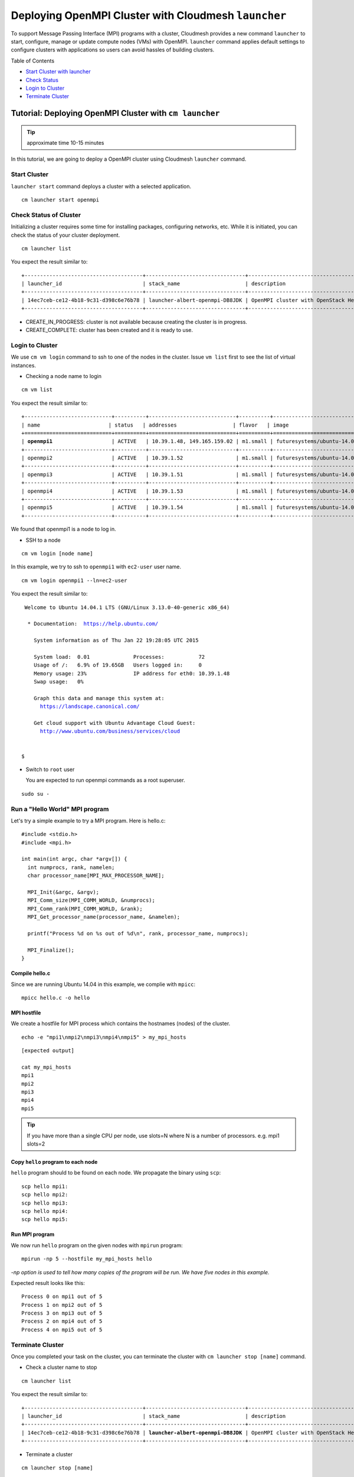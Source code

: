 Deploying OpenMPI Cluster with Cloudmesh ``launcher``
======================================================

To support Message Passing Interface (MPI) programs with a cluster, Cloudmesh
provides a new command ``launcher`` to start, configure, manage or update
compute nodes (VMs) with OpenMPI. ``launcher`` command applies default settings
to configure clusters with applications so users can avoid hassles of building
clusters.

Table of Contents

* `Start Cluster with launcher <#start-cluster>`_
* `Check Status <#check-status-of-cluster>`_
* `Login to Cluster <#id1>`_
* `Terminate Cluster <#id2>`_

.. `Next Tutorial>> Deploying MongoDB Shard Cluster <mongodb_cluster.html>`_

Tutorial: Deploying OpenMPI Cluster with ``cm launcher``
---------------------------------------------------------

.. tip:: approximate time 10-15 minutes

In this tutorial, we are going to deploy a OpenMPI cluster using Cloudmesh
``launcher`` command.

Start Cluster
~~~~~~~~~~~~~~

``launcher start`` command deploys a cluster with a selected application.

::

        cm launcher start openmpi

Check Status of Cluster
~~~~~~~~~~~~~~~~~~~~~~~

Initializing a cluster requires some time for installing packages, configuring networks, etc.
While it is initiated, you can check the status of your cluster deployment.

::

        cm launcher list

You expect the result similar to:

.. parsed-literal::

        +--------------------------------------+--------------------------------+-------------------------------------+--------------------+----------------------+----------+
        | launcher_id                          | stack_name                     | description                         | stack_status       | creation_time        | cm_cloud |
        +--------------------------------------+--------------------------------+-------------------------------------+--------------------+----------------------+----------+
        | 14ec7ceb-ce12-4b18-9c31-d398c6e76b78 | launcher-albert-openmpi-DB8JDK | OpenMPI cluster with OpenStack Heat | CREATE_IN_PROGRESS | 2015-01-22T16:25:23Z | india    |
        +--------------------------------------+--------------------------------+-------------------------------------+--------------------+----------------------+----------+

* CREATE_IN_PROGRESS: cluster is not available because creating the cluster is in progress.
* CREATE_COMPLETE: cluster has been created and it is ready to use.

Login to Cluster
~~~~~~~~~~~~~~~~

We use ``cm vm login`` command to ssh to one of the nodes in the cluster.
Issue ``vm list`` first to see the list of virtual instances.

* Checking a node name to login

::

        cm vm list

You expect the result similar to:

.. parsed-literal::

        +----------------------------+----------+----------------------------+----------+----------------------------+
        | name                      | status   | addresses                  | flavor   | image                      |
        +============================+==========+============================+==========+============================+
        | **openmpi1**                   | ACTIVE   | 10.39.1.48, 149.165.159.02 | m1.small | futuresystems/ubuntu-14.04 |
        +----------------------------+----------+----------------------------+----------+----------------------------+
        | openmpi2                   | ACTIVE   | 10.39.1.52                 | m1.small | futuresystems/ubuntu-14.04 |
        +----------------------------+----------+----------------------------+----------+----------------------------+
        | openmpi3                   | ACTIVE   | 10.39.1.51                 | m1.small | futuresystems/ubuntu-14.04 |
        +----------------------------+----------+----------------------------+----------+----------------------------+
        | openmpi4                   | ACTIVE   | 10.39.1.53                 | m1.small | futuresystems/ubuntu-14.04 |
        +----------------------------+----------+----------------------------+----------+----------------------------+
        | openmpi5                   | ACTIVE   | 10.39.1.54                 | m1.small | futuresystems/ubuntu-14.04 |
        +----------------------------+----------+----------------------------+----------+----------------------------+

We found that openmpi1 is a node to log in.

* SSH to a node

::

        cm vm login [node name]

In this example, we try to ssh to ``openmpi1`` with ``ec2-user`` user name.

::

        cm vm login openmpi1 --ln=ec2-user

You expect the result similar to:

.. parsed-literal::

        Welcome to Ubuntu 14.04.1 LTS (GNU/Linux 3.13.0-40-generic x86_64)

         * Documentation:  https://help.ubuntu.com/

           System information as of Thu Jan 22 19:28:05 UTC 2015

           System load:  0.01              Processes:           72
           Usage of /:   6.9% of 19.65GB   Users logged in:     0
           Memory usage: 23%               IP address for eth0: 10.39.1.48
           Swap usage:   0%

           Graph this data and manage this system at:
             https://landscape.canonical.com/

           Get cloud support with Ubuntu Advantage Cloud Guest:
             http://www.ubuntu.com/business/services/cloud


       $ 

* Switch to ``root`` user

  You are expected to run openmpi commands as a root superuser.
 
::

        sudo su -

Run a "Hello World" MPI program
~~~~~~~~~~~~~~~~~~~~~~~~~~~~~~~~~~~

Let's try a simple example to try a MPI program. Here is hello.c:

::

  #include <stdio.h>
  #include <mpi.h>

  int main(int argc, char *argv[]) {
    int numprocs, rank, namelen;   
    char processor_name[MPI_MAX_PROCESSOR_NAME];

    MPI_Init(&argc, &argv);
    MPI_Comm_size(MPI_COMM_WORLD, &numprocs);
    MPI_Comm_rank(MPI_COMM_WORLD, &rank);
    MPI_Get_processor_name(processor_name, &namelen);

    printf("Process %d on %s out of %d\n", rank, processor_name, numprocs);

    MPI_Finalize();
  }

Compile hello.c
^^^^^^^^^^^^^^^^^^^

Since we are running Ubuntu 14.04 in this example, we complie with ``mpicc``:

::

  mpicc hello.c -o hello

MPI hostfile
^^^^^^^^^^^^^^^^^^^

We create a hostfile for MPI process which contains the hostnames (nodes) of the cluster.

::

  echo -e "mpi1\nmpi2\nmpi3\nmpi4\nmpi5" > my_mpi_hosts

::

  [expected output]

  cat my_mpi_hosts
  mpi1
  mpi2
  mpi3
  mpi4
  mpi5

.. tip:: If you have more than a single CPU per node, use slots=N where N is a number of processors.
         e.g. mpi1 slots=2

Copy ``hello`` program to each node
^^^^^^^^^^^^^^^^^^^^^^^^^^^^^^^^^^^^^

``hello`` program should to be found on each node. We propagate the binary using ``scp``:

::

  scp hello mpi1:
  scp hello mpi2:
  scp hello mpi3:
  scp hello mpi4:
  scp hello mpi5:

Run MPI program
^^^^^^^^^^^^^^^^

We now run ``hello`` program on the given nodes with ``mpirun`` program:

::

  mpirun -np 5 --hostfile my_mpi_hosts hello

*-np option is used to tell how many copies of the program will be run. We have
five nodes in this example.*

Expected result looks like this:

::

  Process 0 on mpi1 out of 5
  Process 1 on mpi2 out of 5
  Process 3 on mpi3 out of 5
  Process 2 on mpi4 out of 5
  Process 4 on mpi5 out of 5


Terminate Cluster
~~~~~~~~~~~~~~~~~

Once you completed your task on the cluster, you can terminate the cluster with
``cm launcher stop [name]`` command.

* Check a cluster name to stop

::

        cm launcher list

You expect the result similar to:

.. parsed-literal::

        +--------------------------------------+--------------------------------+-------------------------------------+-----------------+----------------------+----------+
        | launcher_id                          | stack_name                     | description                         | stack_status    | creation_time        | cm_cloud |
        +--------------------------------------+--------------------------------+-------------------------------------+-----------------+----------------------+----------+
        | 14ec7ceb-ce12-4b18-9c31-d398c6e76b78 | **launcher-albert-openmpi-DB8JDK** | OpenMPI cluster with OpenStack Heat | CREATE_COMPLETE | 2015-01-22T16:25:23Z | india    |
        +--------------------------------------+--------------------------------+-------------------------------------+-----------------+----------------------+----------+

* Terminate a cluster

::

        cm launcher stop [name]

In this tutorial, we terminate ``launcher-albert-openmpi-DB8JDK`` like this:

::

        cm launcher stop launcher-albert-openmpi-DB8JDK


* DELETE_IN_PROGRESS: shutting down instances is in progress.
* DELETE_COMPLETE: the lease of resources is ended, all resources are returned.

Next Step
---------

In the next page, we deploy a [] cluster on FutureSystems using Cloudmesh.

.. `Next Tutorial>> Deploying MongoDB Shard Cluster <mongodb_cluster.html>`_
